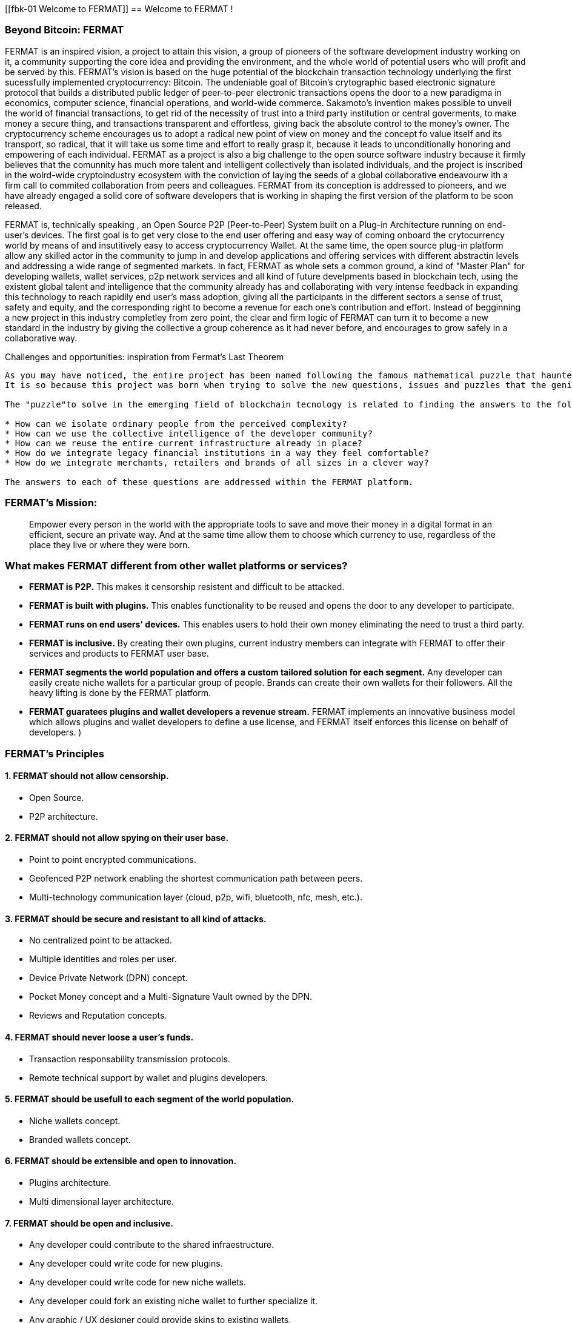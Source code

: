 [[fbk-01 Welcome to FERMAT]]
== Welcome to FERMAT !

=== Beyond Bitcoin: FERMAT 

((("fermat", id="ix_fbk-01-asciidoc0", range="startofrange")))((("fermat","defined")))
FERMAT is an inspired vision, a project to attain this vision, a group of pioneers of the software development industry working on it, a community supporting the core idea and providing the environment, and the whole world of potential users who will profit and be served by this. 
FERMAT's vision is based on the huge potential of the blockchain transaction technology underlying the first sucessfully implemented cryptocurrency: Bitcoin. The undeniable goal of Bitcoin's crytographic based electronic signature protocol that builds a distributed public ledger of peer-to-peer electronic transactions opens the door to a new paradigma in economics, computer science, financial operations, and world-wide commerce. Sakamoto's invention makes possible to unveil the world of financial transactions, to get rid of the necessity of trust into a third party institution or central goverments, to make money a secure thing, and transactions transparent and effortless, giving back the absolute control to the money's owner. The cryptocurrency scheme encourages us to adopt a radical new point of view on money and the concept fo value itself and its transport, so radical, that it will take us some time and effort to really grasp it, because it leads to unconditionally honoring and empowering of each individual. 
FERMAT as a project is also a big challenge to the open source software industry because it firmly believes that the comunnity has much more talent and intelligent collectively than isolated individuals, and the project is inscribed in the wolrd-wide cryptoindustry ecosystem with the conviction of laying the seeds of a global collaborative endeavourw ith a firm call to commited collaboration from peers and colleagues.
FERMAT from its conception is addressed to pioneers, and we have already engaged a solid core of software developers that is working in shaping the first version of the platform to be soon released.
  
FERMAT is, technically speaking , an Open Source P2P (Peer-to-Peer) System built on a Plug-in Architecture running on end-user's devices. The first goal is to get very close to the end user offering and easy way of coming onboard the crytocurrency world by means of and insutitively easy to access cryptocurrency Wallet. At the same time, the open source plug-in platform allow any skilled actor in the community to jump in and develop applications and offering services with different abstractin levels and addressing a wide range of segmented markets. In fact, FERMAT as whole sets a common ground, a kind of "Master Plan" for developing wallets, wallet services, p2p network services and all kind of future develpments based in blockchain tech, using the existent global talent and intelligence that the community already has and collaborating with very intense feedback in expanding this technology to reach rapidily end user's mass adoption, giving all the participants in the different sectors a sense of trust, safety and equity, and the corresponding right to become a revenue for each one's contribution and effort.
Instead of begginning a new project in this industry completley from zero point, the clear and firm logic of FERMAT can turn it to become a new standard in the industry by giving the collective a group coherence as it had never before, and encourages to grow safely in a collaborative way.

.Challenges and opportunities: inspiration from Fermat's Last Theorem
****

((("bitcoin","precursors to"))) 
---------------------
As you may have noticed, the entire project has been named following the famous mathematical puzzle that haunted generations of mathemathicians until it was finally proven after 350 years. (if you are courious about the whole story, see http: ....    ).
It is so because this project was born when trying to solve the new questions, issues and puzzles that the genious Sakamoto's solution to an old cryptographic called , which let him consolidet the foundation of Bitcoin, the first sucessfull cryptocurrency. (for a wonderful detailed introduction to Bitcoin's world, please refer to the "must read"excellent book of Antonio Papadopoulos "Mastering Bitcoin").

The "puzzle"to solve in the emerging field of blockchain tecnology is related to finding the answers to the following questions:

* How can we isolate ordinary people from the perceived complexity? 
* How can we use the collective intelligence of the developer community? 
* How can we reuse the entire current infrastructure already in place? 
* How do we integrate legacy financial institutions in a way they feel comfortable? 
* How do we integrate merchants, retailers and brands of all sizes in a clever way?

The answers to each of these questions are addressed within the FERMAT platform.
****

=== FERMAT's Mission: 

> Empower every person in the world with the appropriate tools to save and move their money in a digital format in an efficient, secure an private way. And at the same time allow them to choose which currency to use, regardless of the place they live or where they were born.


=== What makes FERMAT different from other wallet platforms or services?

* **FERMAT is P2P.** This makes it censorship resistent and difficult to be attacked.

* **FERMAT is built with plugins.** This enables functionality to be reused and opens the door to any developer to participate.

* **FERMAT runs on end users' devices.** This enables users to hold their own money eliminating the need to trust a third party. 

* **FERMAT is inclusive.** By creating their own plugins, current industry members can integrate with FERMAT to offer their services and products to FERMAT user base. 

* **FERMAT segments the world population and offers a custom tailored solution for each segment.** Any developer can easily create niche wallets for a particular group of people. Brands can create their own wallets for their followers. All the heavy lifting is done by the FERMAT platform.

* **FERMAT guaratees plugins and wallet developers a revenue stream.** FERMAT implements an innovative business model which allows plugins and wallet developers to define a use license, and FERMAT itself enforces this license on behalf of developers. )



=== FERMAT's Principles

==== 1. FERMAT should not allow censorship.
* Open Source.
* P2P architecture. 

#### 2. FERMAT should not allow spying on their user base.


* Point to point encrypted communications.
* Geofenced P2P network enabling the shortest communication path between peers.
* Multi-technology communication layer (cloud, p2p, wifi, bluetooth, nfc, mesh, etc.).


#### 3. FERMAT should be secure and resistant to all kind of attacks.


* No centralized point to be attacked.
* Multiple identities and roles per user.
* Device Private Network (DPN) concept.
* Pocket Money concept and a Multi-Signature Vault owned by the DPN.
* Reviews and Reputation concepts. 


#### 4. FERMAT should never loose a user's funds. 


* Transaction responsability transmission protocols.
* Remote technical support by wallet and plugins developers.


#### 5. FERMAT should be usefull to each segment of the world population.


* Niche wallets concept.
* Branded wallets concept.


#### 6. FERMAT should be extensible and open to innovation.


* Plugins architecture.
* Multi dimensional layer architecture.


#### 7. FERMAT should be open and inclusive. 


* Any developer could contribute to the shared infraestructure.
* Any developer could write code for new plugins.
* Any developer could write code for new niche wallets.
* Any developer could fork an existing niche wallet to further specialize it.
* Any graphic / UX designer could provide skins to existing wallets.
* Anyone could provide language packs to existing wallets.


#### 8. Each developer should be compesated by their contribution to FERMAT.


* Micro license concept.
* Micro license structure concept.
* FERMAT automatically enforcing license agreements.
* Plugin ownership concept.
* Niche wallet ownership concept.
* Branded wallet onwnership concept.
* Master plan design comcept, wiht no overlaping functionality but shared ownership.


#### 9. FERMAT user base should be a shared asset.


* Any developer should be able to profit from the growing FERMAT user base by writing Plugins this user base could consume via the developers of the wallets they are using.
 

#### 10. FERMAT should be inclusive with crypto currency industry members. 

* Any bitcoin | crypto | blockchain established startup could write their own plugins and expose their services to both FERMAT developers and the FERMAT user base.
* Any alt-coin community could write plugins to enable their crypto currency within the FERMAT wallet ecosystem.


#### 11. FERMAT should be inclusive with the current financial system.


* Banks and financial institutions could write plugins to enable FERMAT wallets hold funds in banks and other financial institutions.

* FERMAT allows it users to move money both through public value transport networks as crypto currency networks and also thwough private or legacy financial networks.


#### 12. FERMAT should be unbanked-people friendly.


* Multiple logins per device (Device user concept)
* Crypto banking concept.


#### 13. FERMAT should be OS agnostic. 


* OSA layer concept (Operative System API).
* OS dependent UI on top of FERMAT concept.


#### 14. FERMAT should learn from its user base.


* Integrated feedback functionality.
* Voting over feature wish-lists concept.


#### 15. FERMAT should be the finacially most efficient way to move or spend the end user's money. 


* Crypto Vault for multiple wallets concept.
* Financial AI Agents concept.


#### 16. FERMAT should facilitate the regional distribution and access to crypto currencies.


* Crypto Distribution Network concept. 
* Crypto Brokers concept.



